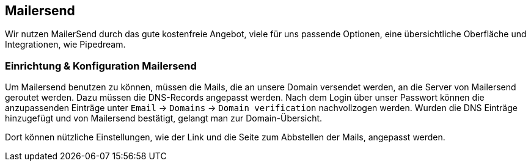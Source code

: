 == Mailersend

Wir nutzen MailerSend durch das gute kostenfreie Angebot, viele für uns passende Optionen, eine übersichtliche Oberfläche und Integrationen, wie Pipedream.

=== Einrichtung & Konfiguration Mailersend

Um Mailersend benutzen zu können, müssen die Mails, die an unsere Domain versendet werden, an die Server von Mailersend geroutet werden.
Dazu müssen die DNS-Records angepasst werden.
Nach dem Login über unser Passwort können die anzupassenden Einträge unter `Email` -> `Domains` -> `Domain verification` nachvollzogen werden.
Wurden die DNS Einträge hinzugefügt und von Mailersend bestätigt, gelangt man zur Domain-Übersicht.

Dort können nützliche Einstellungen, wie der Link und die Seite zum Abbstellen der Mails, angepasst werden.